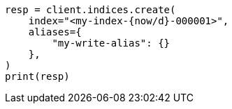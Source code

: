 // This file is autogenerated, DO NOT EDIT
// indices/rollover-index.asciidoc:386

[source, python]
----
resp = client.indices.create(
    index="<my-index-{now/d}-000001>",
    aliases={
        "my-write-alias": {}
    },
)
print(resp)
----
